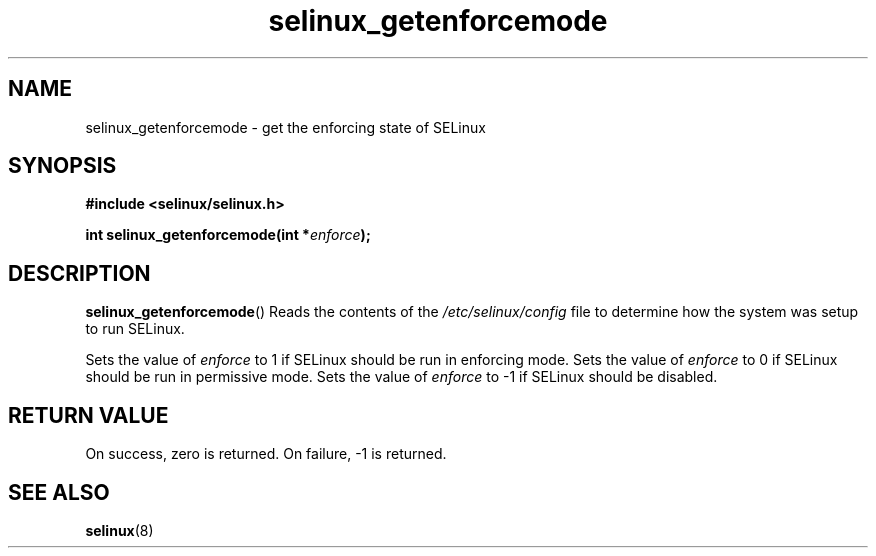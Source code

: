 .TH "selinux_getenforcemode" "3" "25 May 2004" "dwalsh@redhat.com" "SELinux API documentation"
.SH "NAME"
selinux_getenforcemode \- get the enforcing state of SELinux
.
.SH "SYNOPSIS"
.B #include <selinux/selinux.h>
.sp
.BI "int selinux_getenforcemode(int *" enforce );
.
.SH "DESCRIPTION"
.BR selinux_getenforcemode ()
Reads the contents of the
.I /etc/selinux/config
file to determine how the system was setup to run SELinux.

Sets the value of
.I enforce
to 1 if SELinux should be run in enforcing mode.
Sets the value of
.I enforce
to 0 if SELinux should be run in permissive mode.
Sets the value of
.I enforce
to \-1 if SELinux should be disabled.
.
.SH "RETURN VALUE"
On success, zero is returned.
On failure, \-1 is returned.
.
.SH "SEE ALSO"
.BR selinux "(8)"
